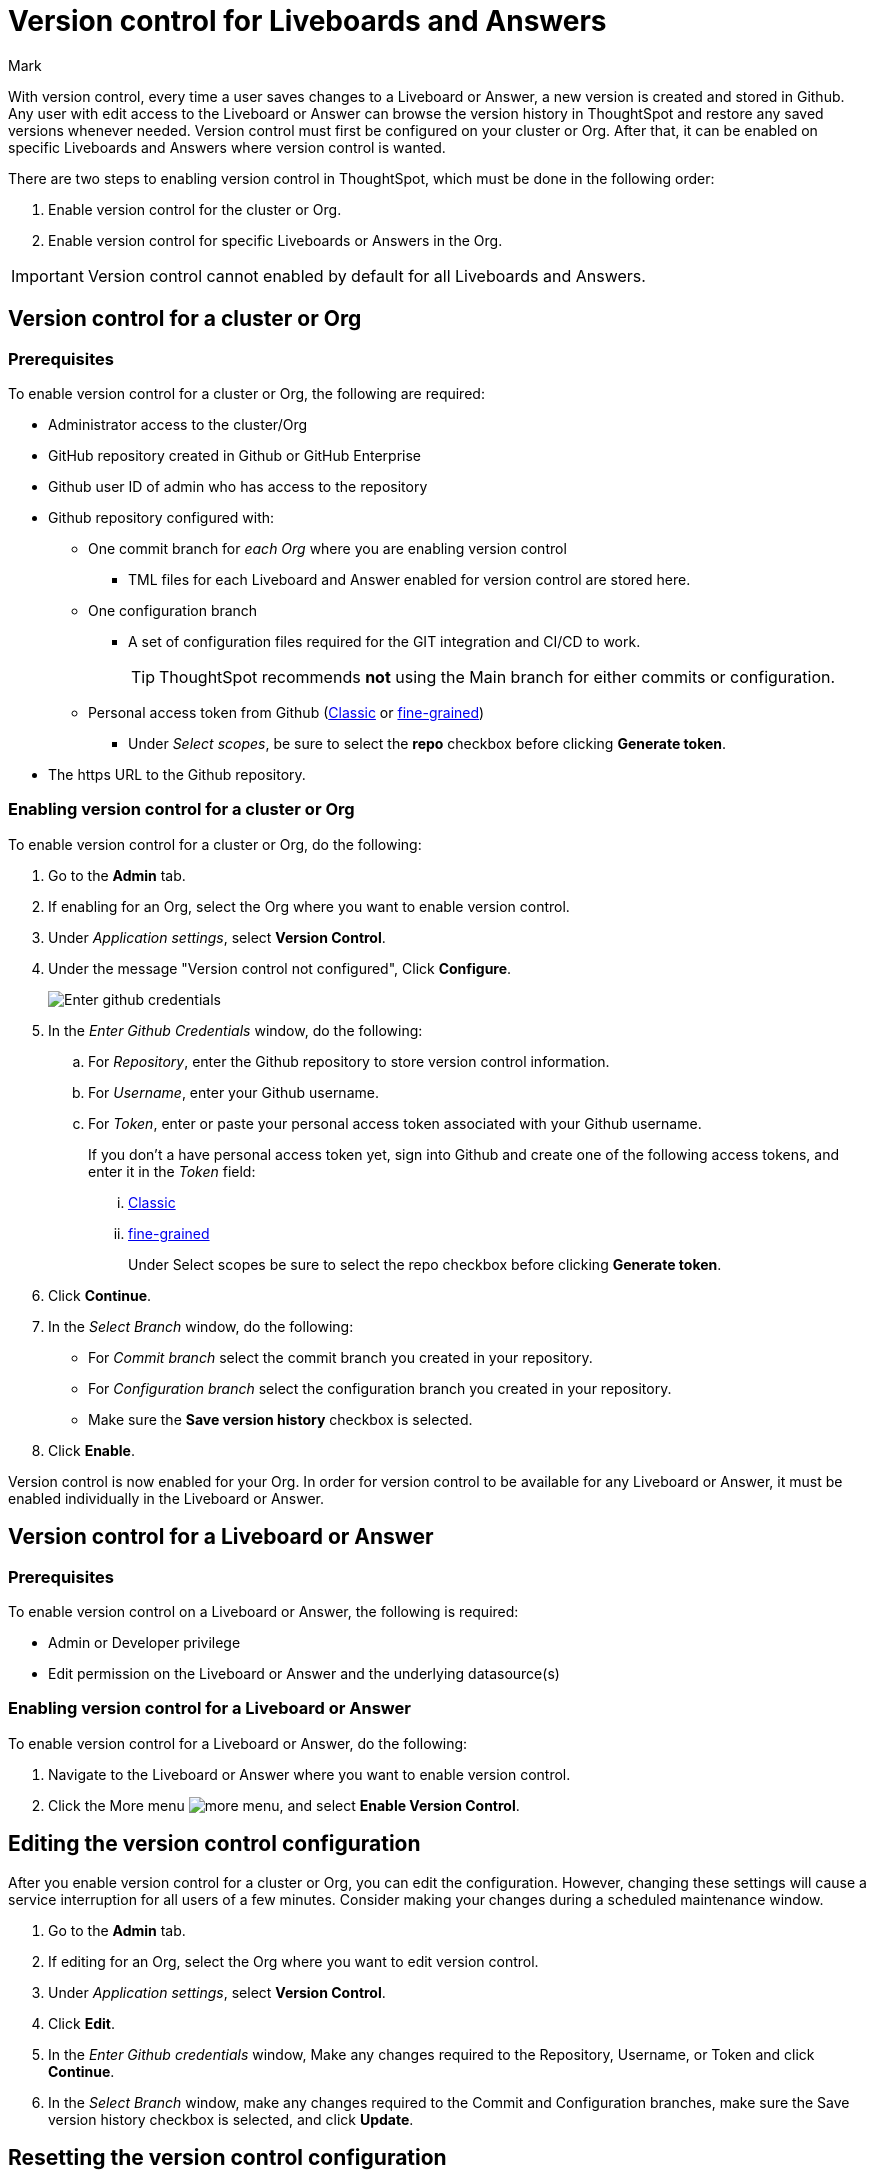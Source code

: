 = Version control for Liveboards and Answers
:last_updated: 5/6/2024
:author: Mark
:experimental:
:linkattrs:
:page-layout: default-cloud-early-access
:description: Enable version control on your ThoughtSpot cluster, so users can enable version control on specific Liveboards and Answers.
:jira: SCAL-196890

With version control, every time a user saves changes to a Liveboard or Answer, a new version is created and stored in Github. Any user with edit access to the Liveboard or Answer can browse the version history in ThoughtSpot and restore any saved versions whenever needed. Version control must first be configured on your cluster or Org. After that, it can be enabled on specific Liveboards and Answers where version control is wanted.

There are two steps to enabling version control in ThoughtSpot, which must be done in the following order:

. Enable version control for the cluster or Org.
. Enable version control for specific Liveboards or Answers in the Org.

IMPORTANT: Version control cannot enabled by default for all Liveboards and Answers.

== Version control for a cluster or Org

=== Prerequisites

To enable version control for a cluster or Org, the following are required:

* Administrator access to the cluster/Org
* GitHub repository created in Github or GitHub Enterprise
* Github user ID of admin who has access to the repository
* Github repository configured with:

** One commit branch for _each Org_ where you are enabling version control
*** TML files for each Liveboard and Answer enabled for version control are stored here.
** One configuration branch
*** A set of configuration files required for the GIT integration and CI/CD to work.
+
TIP: ThoughtSpot recommends *not* using the Main branch for either commits or configuration.
** Personal access token from Github (https://docs.github.com/en/authentication/keeping-your-account-and-data-secure/managing-your-personal-access-tokens#creating-a-personal-access-token-classic[Classic^] or https://docs.github.com/en/authentication/keeping-your-account-and-data-secure/managing-your-personal-access-tokens#creating-a-fine-grained-personal-access-token[fine-grained^])
*** Under _Select scopes_, be sure to select the *repo* checkbox before clicking *Generate token*.

* The https URL to the Github repository.

=== Enabling version control for a cluster or Org

To enable version control for a cluster or Org, do the following:

. Go to the *Admin* tab.
. If enabling for an Org, select the Org where you want to enable version control.
. Under _Application settings_, select *Version Control*.
. Under the message "Version control not configured", Click *Configure*.
+
image::github-creds.png[Enter github credentials]

. In the _Enter Github Credentials_ window, do the following:
.. For _Repository_, enter the Github repository to store version control information.
.. For _Username_, enter your Github username.
.. For _Token_, enter or paste your personal access token associated with your Github username.
+
If you don't a have personal access token yet, sign into Github and create one of the following access tokens, and enter it in the _Token_ field:

... https://docs.github.com/en/authentication/keeping-your-account-and-data-secure/managing-your-personal-access-tokens#creating-a-personal-access-token-classic[Classic^]
... https://docs.github.com/en/authentication/keeping-your-account-and-data-secure/managing-your-personal-access-tokens#creating-a-fine-grained-personal-access-token[fine-grained^]
+
Under Select scopes be sure to select the repo checkbox before clicking *Generate token*.
. Click *Continue*.
. In the _Select Branch_ window, do the following:
* For _Commit branch_ select the commit branch you created in your repository.
* For _Configuration branch_ select the configuration branch you created in your repository.
* Make sure the *Save version history* checkbox is selected.
. Click *Enable*.


Version control is now enabled for your Org. In order for version control to be available for any Liveboard or Answer, it must be enabled individually in the Liveboard or Answer.

== Version control for a Liveboard or Answer

=== Prerequisites

To enable version control on a Liveboard or Answer, the following is required:

* Admin or Developer privilege
* Edit permission on the Liveboard or Answer and the underlying datasource(s)

=== Enabling version control for a Liveboard or Answer

To enable version control for a Liveboard or Answer, do the following:

. Navigate to the Liveboard or Answer where you want to enable version control.
. Click the More menu image:icon-more-10px.png[more menu], and select *Enable Version Control*.

== Editing the version control configuration

After you enable version control for a cluster or Org, you can edit the configuration. However, changing these settings will cause a service interruption for all users of a few minutes. Consider making your changes during a scheduled maintenance window.

. Go to the *Admin* tab.
. If editing for an Org, select the Org where you want to edit version control.
. Under _Application settings_, select *Version Control*.
. Click *Edit*.
. In the _Enter Github credentials_ window, Make any changes required to the Repository, Username, or Token and click *Continue*.
. In the _Select Branch_ window, make any changes required to the Commit and Configuration branches, make sure the Save version history checkbox is selected, and click *Update*.

== Resetting the version control configuration

CAUTION: Resetting your version control configuration, deletes the configuration completely, causing all version history from your GIT branches to be lost.

To reset the version control configuration, do the following:

. Click *Reset Configuration*.
+
The _Reset Configuration_ message appears asking you if you really want to reset the configuration.
. To proceed, click *Yes*.